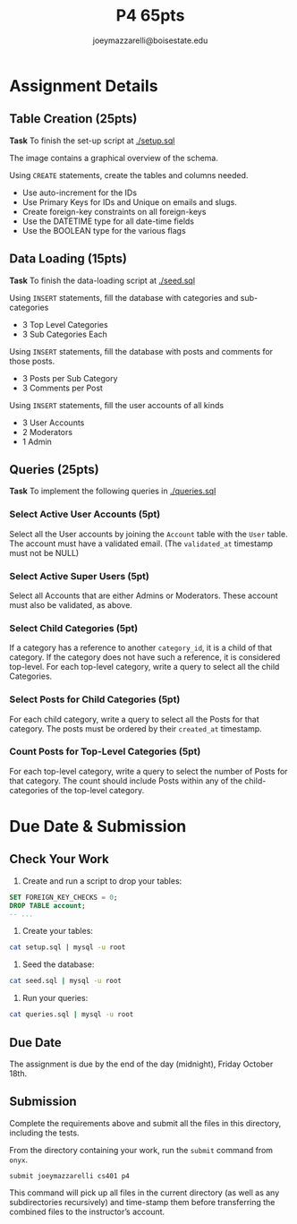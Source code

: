 #+TITLE: P4 65pts
#+AUTHOR: joeymazzarelli@boisestate.edu

* Assignment Details
** Table Creation (25pts)
*Task* To finish the set-up script at [[./setup.sql]]

The image [[./schema.png]] contains a graphical overview of the schema.

Using ~CREATE~ statements, create the tables and columns needed.

- Use auto-increment for the IDs
- Use Primary Keys for IDs and Unique on emails and slugs.
- Create foreign-key constraints on all foreign-keys
- Use the DATETIME type for all date-time fields
- Use the BOOLEAN type for the various flags


** Data Loading (15pts)

*Task* To finish the data-loading script at [[./seed.sql]]

Using ~INSERT~ statements, fill the database with categories and sub-categories
- 3 Top Level Categories
- 3 Sub Categories Each

Using ~INSERT~ statements, fill the database with posts and comments for those posts.
- 3 Posts per Sub Category
- 3 Comments per Post

Using ~INSERT~ statements, fill the user accounts of all kinds
- 3 User Accounts
- 2 Moderators
- 1 Admin

** Queries (25pts)

*Task* To implement the following queries in [[./queries.sql]]

*** Select Active User Accounts (5pt)
Select all the User accounts by joining the =Account= table with the =User=
table. The account must have a validated email. (The ~validated_at~ timestamp
must not be NULL)

*** Select Active Super Users (5pt)
Select all Accounts that are either Admins or Moderators. These account must
also be validated, as above.

*** Select Child Categories (5pt)
If a category has a reference to another ~category_id~, it is a child of that
category. If the category does not have such a reference, it is considered top-level.
For each top-level category, write a query to select all the child Categories.

*** Select Posts for Child Categories (5pt)
For each child category, write a query to select all the Posts for that
category. The posts must be ordered by their ~created_at~ timestamp.

*** Count Posts for Top-Level Categories (5pt)
For each top-level category, write a query to select the number of Posts for that
category. The count should include Posts within any of the child-categories of
the top-level category.

* Due Date & Submission

** Check Your Work
1. Create and run a script to drop your tables:
#+BEGIN_SRC sql
SET FOREIGN_KEY_CHECKS = 0;
DROP TABLE account;
-- ...
#+END_SRC

2. Create your tables:
#+BEGIN_SRC bash
cat setup.sql | mysql -u root
#+END_SRC

3. Seed the database:
#+BEGIN_SRC bash
cat seed.sql | mysql -u root
#+END_SRC

3. Run your queries:
#+BEGIN_SRC bash
cat queries.sql | mysql -u root
#+END_SRC

** Due Date
The assignment is due by the end of the day (midnight), Friday October 18th.

** Submission
Complete the requirements above and submit all the files in this directory,
including the tests.

From the directory containing your work, run the =submit= command from =onyx=.

=submit joeymazzarelli cs401 p4=

This command will pick up all files in the current directory (as well as any
subdirectories recursively) and time-stamp them before transferring the combined
files to the instructor’s account.
